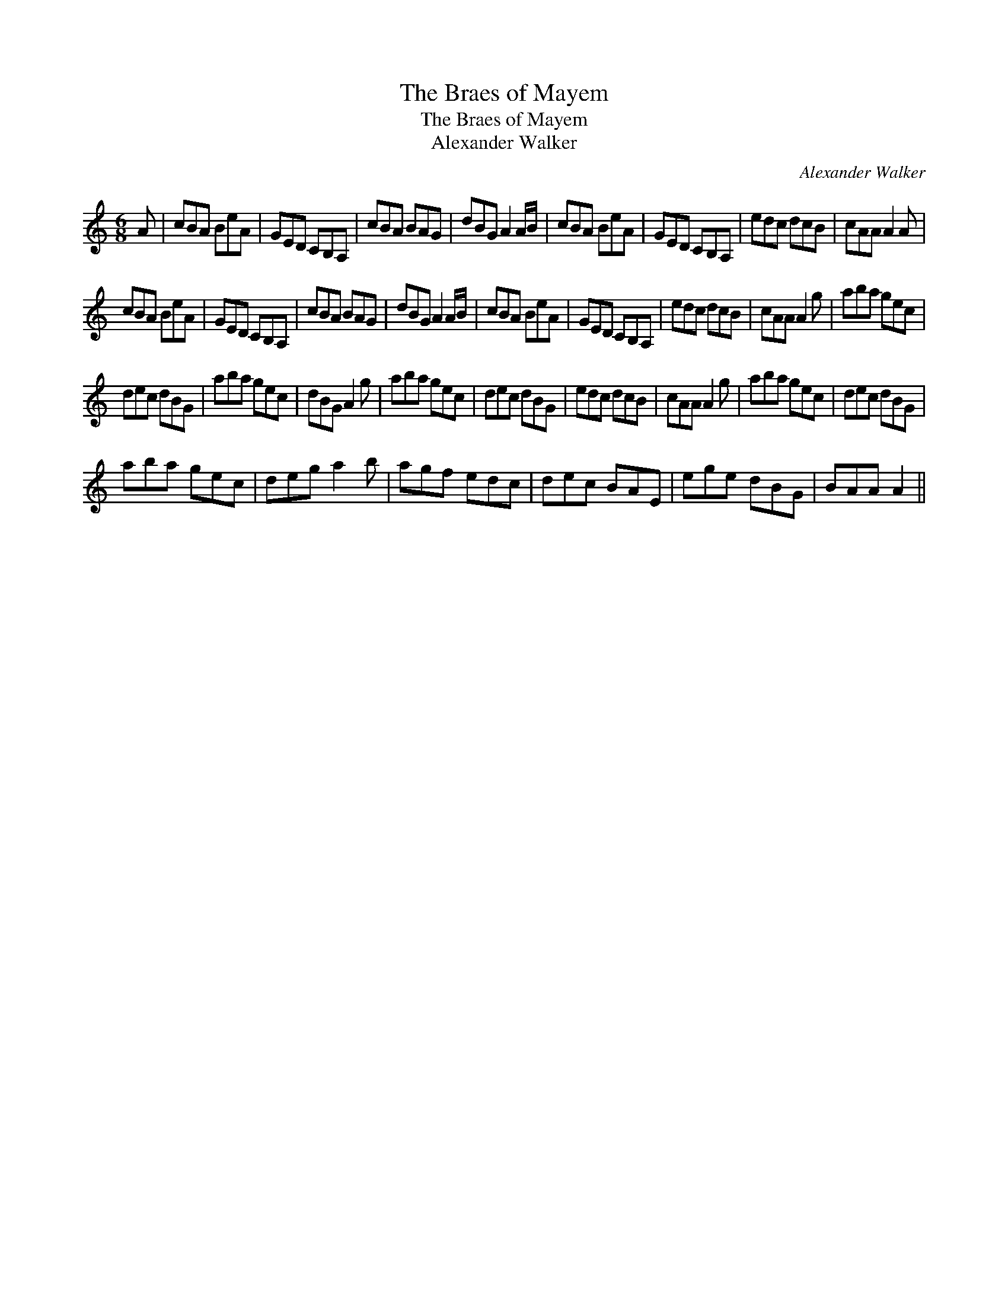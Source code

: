 X:1
T:The Braes of Mayem
T:The Braes of Mayem
T:Alexander Walker
C:Alexander Walker
L:1/8
M:6/8
K:C
V:1 treble 
V:1
 A | cBA BeA | GED CB,A, | cBA BAG | dBG A2 A/B/ | cBA BeA | GED CB,A, | edc dcB | cAA A2 A | %9
 cBA BeA | GED CB,A, | cBA BAG | dBG A2 A/B/ | cBA BeA | GED CB,A, | edc dcB | cAA A2 g | aba gec | %18
 dec dBG | aba gec | dBG A2 g | aba gec | dec dBG | edc dcB | cAA A2 g | aba gec | dec dBG | %27
 aba gec | deg a2 b | agf edc | dec BAE | ege dBG | BAA A2 || %33

